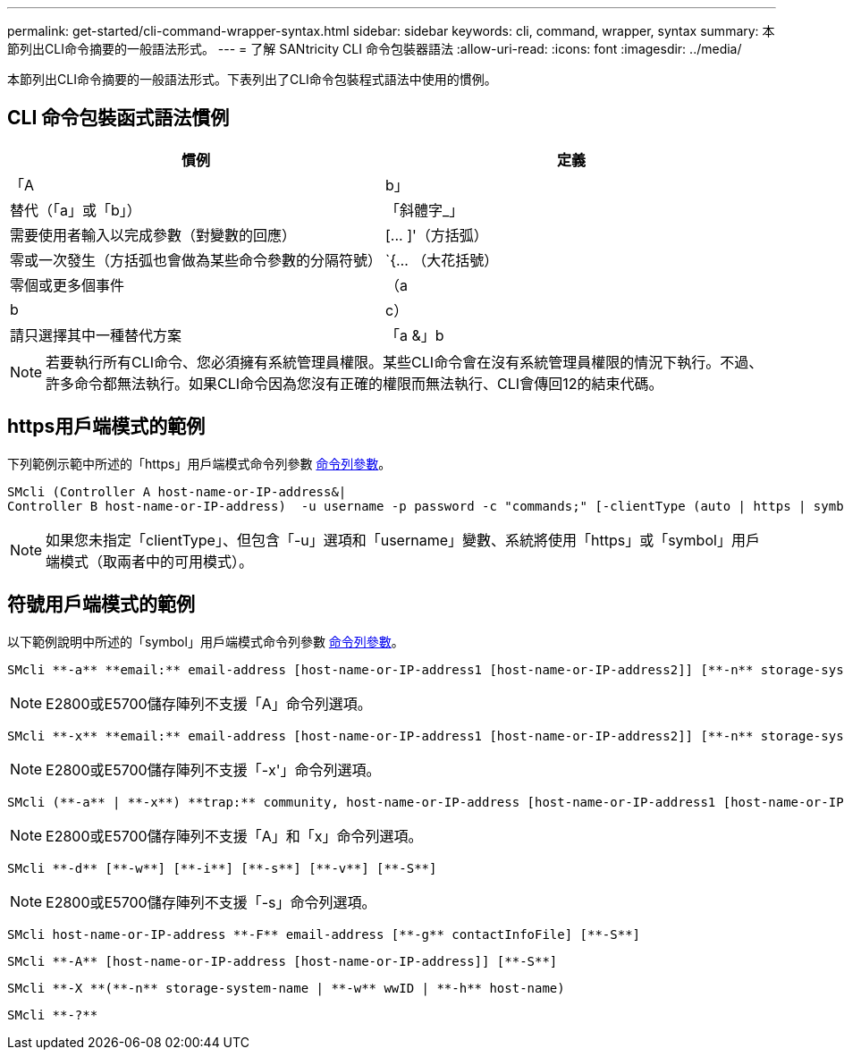 ---
permalink: get-started/cli-command-wrapper-syntax.html 
sidebar: sidebar 
keywords: cli, command, wrapper, syntax 
summary: 本節列出CLI命令摘要的一般語法形式。 
---
= 了解 SANtricity CLI 命令包裝器語法
:allow-uri-read: 
:icons: font
:imagesdir: ../media/


[role="lead"]
本節列出CLI命令摘要的一般語法形式。下表列出了CLI命令包裝程式語法中使用的慣例。



== CLI 命令包裝函式語法慣例

[cols="2*"]
|===
| 慣例 | 定義 


 a| 
「A | b」
 a| 
替代（「a」或「b」）



 a| 
「斜體字_」
 a| 
需要使用者輸入以完成參數（對變數的回應）



 a| 
+[... ]+'（方括弧）
 a| 
零或一次發生（方括弧也會做為某些命令參數的分隔符號）



 a| 
+`+{... （大花括號）
 a| 
零個或更多個事件



 a| 
（a | b | c）
 a| 
請只選擇其中一種替代方案



 a| 
「a &」b
 a| 
和/或。當您可以搭配一個或兩個控制器IP位址使用時、這會用於https用戶端模式。如此一來、如果某個控制器沒有回應、SMcli就會使用替代的IP位址。這也涵蓋需要兩個IP位址的情況、例如韌體下載。

|===
[NOTE]
====
若要執行所有CLI命令、您必須擁有系統管理員權限。某些CLI命令會在沒有系統管理員權限的情況下執行。不過、許多命令都無法執行。如果CLI命令因為您沒有正確的權限而無法執行、CLI會傳回12的結束代碼。

====


== https用戶端模式的範例

下列範例示範中所述的「https」用戶端模式命令列參數 xref:command-line-parameters.adoc[命令列參數]。

[listing]
----
SMcli (Controller A host-name-or-IP-address&|
Controller B host-name-or-IP-address)  -u username -p password -c "commands;" [-clientType (auto | https | symbol)]
----
[NOTE]
====
如果您未指定「clientType」、但包含「-u」選項和「username」變數、系統將使用「https」或「symbol」用戶端模式（取兩者中的可用模式）。

====


== 符號用戶端模式的範例

以下範例說明中所述的「symbol」用戶端模式命令列參數 xref:command-line-parameters.adoc[命令列參數]。

[listing]
----
SMcli **-a** **email:** email-address [host-name-or-IP-address1 [host-name-or-IP-address2]] [**-n** storage-system-name | **-w** wwID | **-h** host-name] [**-I** information-to-include] [**-q** frequency] [**-S**]
----
[NOTE]
====
E2800或E5700儲存陣列不支援「A」命令列選項。

====
[listing]
----
SMcli **-x** **email:** email-address [host-name-or-IP-address1 [host-name-or-IP-address2]] [**-n** storage-system-name | **-w** wwID | **-h** host-name] [**-S**]
----
[NOTE]
====
E2800或E5700儲存陣列不支援「-x'」命令列選項。

====
[listing]
----
SMcli (**-a** | **-x**) **trap:** community, host-name-or-IP-address [host-name-or-IP-address1 [host-name-or-IP-address2]] [**-n** storage-system-name | **-w** wwID | **-h** host-name] [**-S**]
----
[NOTE]
====
E2800或E5700儲存陣列不支援「A」和「x」命令列選項。

====
[listing]
----
SMcli **-d** [**-w**] [**-i**] [**-s**] [**-v**] [**-S**]
----
[NOTE]
====
E2800或E5700儲存陣列不支援「-s」命令列選項。

====
[listing]
----
SMcli host-name-or-IP-address **-F** email-address [**-g** contactInfoFile] [**-S**]
----
[listing]
----
SMcli **-A** [host-name-or-IP-address [host-name-or-IP-address]] [**-S**]
----
[listing]
----
SMcli **-X **(**-n** storage-system-name | **-w** wwID | **-h** host-name)
----
[listing]
----
SMcli **-?**
----